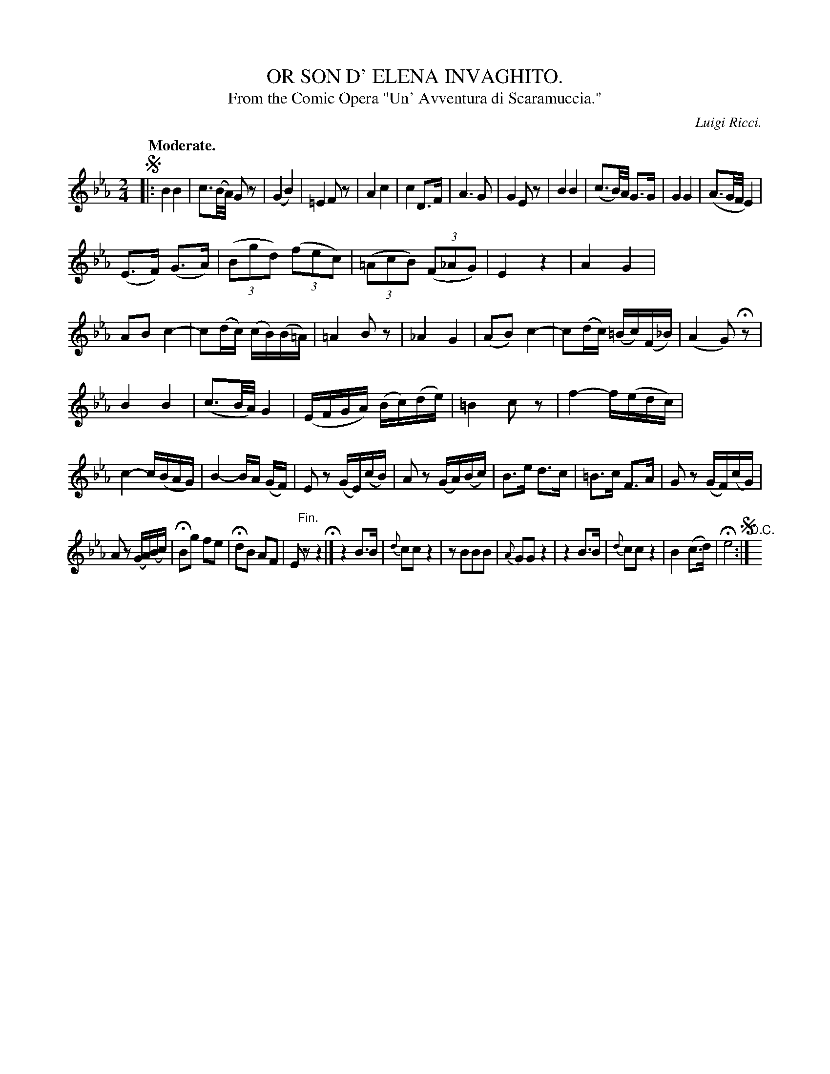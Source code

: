 X: 11611
T: OR SON D' ELENA INVAGHITO.
T: From the Comic Opera "Un' Avventura di Scaramuccia."
C: Luigi Ricci.
Q: "Moderate."
%R: air
B: W. Hamilton "Universal Tune-Book" Vol. 1 Glasgow 1844 p.161 #1
S: http://imslp.org/wiki/Hamilton's_Universal_Tune-Book_(Various)
Z: 2016 John Chambers <jc:trillian.mit.edu>
N: First note (E) shortened by adding flag, to fix the rhythm.
N: The segno symbols are a bit redundant.
M: 2/4
L: 1/16
K: Eb
%%stretchstaff 0
% - - - - - - - - - - - - - - - - - - - - - - - - -
!segno!|:\
B4 B4 | c3(B/A/) G2z2 | (G4 B4) | =E4 F2z2 |\
A4 c4 | c4 D3F | A6 G2 | G4 E2z2 |\
B4 B4 | (c3B/)A/ G3G | G4 G4 | (A3G/F/ E4) |
(E3F) (G3A) | (3(B2g2d2) (3(f2e2c2) | (3(=A2c2B2) (3(F2_A2G2) | E4 z4 |\
A4 G4 | A2B2 c4- | c2(dc) (cB)(B=A) | =A4 B2z2 |\
_A4 G4 | (A2B2) c4- | c2(dc) (=Bc)(F_B) | (A4 G2)Hz2 |
B4 B4 | (c3B/A/) G4 | (EFGA) (Bc)(de) | =B4 c2z2 |\
f4- f(edc) | c4- c(BAG) | B4- BA (GF) | E2z2 (GE)(cB) |\
A2z2 (GA)(Bc) | B3e d3c | =B3c F3A | G2z2 (GF)(cG) |
A2z2 (GA)(Bc) | HB2g2 f2e2 | Hd2B2 A2F2 | E2"^Fin."z2 z4 H|]\
z4 B3B | {d}c2c2 z4 | z2B2B2B2 | {A}G2G2 z4 |\
z4 B3B | {d}c2c2 z4 | B4 (c3d) | He8 !segno!:|"^D.C."y8
% - - - - - - - - - - - - - - - - - - - - - - - - -
